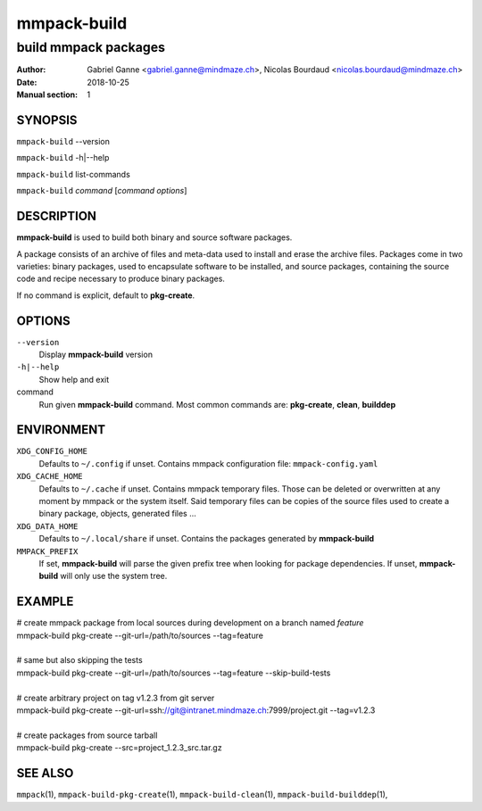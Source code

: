 ============
mmpack-build
============

---------------------
build mmpack packages
---------------------

:Author: Gabriel Ganne <gabriel.ganne@mindmaze.ch>,
         Nicolas Bourdaud <nicolas.bourdaud@mindmaze.ch>
:Date: 2018-10-25
:Manual section: 1

SYNOPSIS
========

``mmpack-build`` --version

``mmpack-build`` -h|--help

``mmpack-build`` list-commands

``mmpack-build`` *command* [*command options*]

DESCRIPTION
===========
**mmpack-build** is used to build both binary and source software packages.

A package consists of an archive of files and meta-data used to install and erase
the archive files. Packages come in two varieties: binary packages, used to
encapsulate software to be installed, and source packages, containing the source
code and recipe necessary to produce binary packages.

If no command is explicit, default to **pkg-create**.

OPTIONS
=======

``--version``
  Display **mmpack-build** version

``-h|--help``
  Show help and exit

command
  Run given **mmpack-build** command. Most common commands are:
  **pkg-create**, **clean**, **builddep**

ENVIRONMENT
===========

``XDG_CONFIG_HOME``
  Defaults to ``~/.config`` if unset.
  Contains mmpack configuration file: ``mmpack-config.yaml``

``XDG_CACHE_HOME``
  Defaults to ``~/.cache`` if unset.
  Contains mmpack temporary files. Those can be deleted or overwritten at
  any moment by mmpack or the system itself.
  Said temporary files can be copies of the source files used to create a
  binary package, objects, generated files ...

``XDG_DATA_HOME``
  Defaults to ``~/.local/share`` if unset.
  Contains the packages generated by **mmpack-build**


``MMPACK_PREFIX``
  If set, **mmpack-build** will parse the given prefix tree when looking for
  package dependencies. If unset, **mmpack-build** will only use the system
  tree.

EXAMPLE
=======

| # create mmpack package from local sources during development on a branch named *feature*
| mmpack-build pkg-create --git-url=/path/to/sources --tag=feature
|
| # same but also skipping the tests
| mmpack-build pkg-create --git-url=/path/to/sources --tag=feature --skip-build-tests
|
| # create arbitrary project on tag v1.2.3 from git server
| mmpack-build pkg-create --git-url=ssh://git@intranet.mindmaze.ch:7999/project.git --tag=v1.2.3
|
| # create packages from source tarball
| mmpack-build pkg-create --src=project_1.2.3_src.tar.gz

SEE ALSO
========
``mmpack``\(1),
``mmpack-build-pkg-create``\(1),
``mmpack-build-clean``\(1),
``mmpack-build-builddep``\(1),
